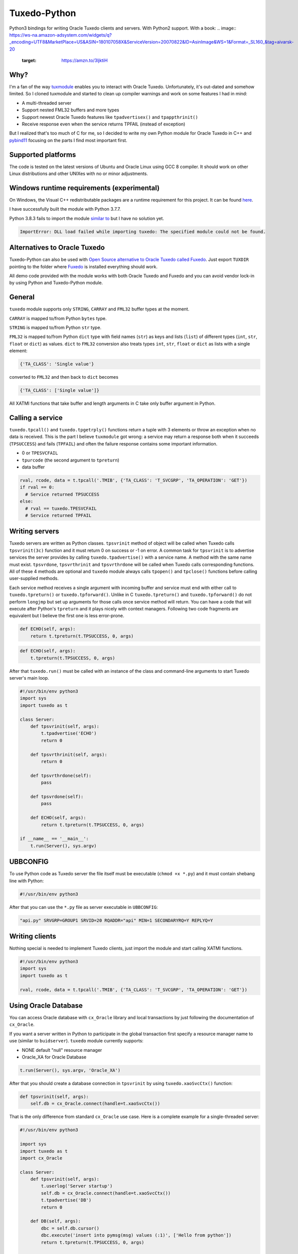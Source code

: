 =============
Tuxedo-Python
=============

Python3 bindings for writing Oracle Tuxedo clients and servers. With Python2 support. With a book:
.. image:: https://ws-na.amazon-adsystem.com/widgets/q?_encoding=UTF8&MarketPlace=US&ASIN=180107058X&ServiceVersion=20070822&ID=AsinImage&WS=1&Format=_SL160_&tag=aivarsk-20
    :target: https://amzn.to/3ljktiH

.. image:: https://github.com/aivarsk/tuxedo-python/workflows/CI/badge.svg
    :target: https://github.com/aivarsk/tuxedo-python

Why?
----

I'm a fan of the way `tuxmodule <https://github.com/henschkowski/tuxmodule/blob/master/README.md>`_ enables you to interact with Oracle Tuxedo. Unfortunately, it's out-dated and somehow limited. So I cloned tuxmodule and started to clean up compiler warnings and work on some features I had in mind:

- A multi-threaded server
- Support nested FML32 buffers and more types
- Support newest Oracle Tuxedo features like ``tpadvertisex()`` and ``tpappthrinit()``
- Receive response even when the service returns TPFAIL (instead of exception)

But I realized that's too much of C for me, so I decided to write my own Python module for Oracle Tuxedo in C++ and `pybind11 <https://github.com/pybind/pybind11>`_ focusing on the parts I find most important first.

Supported platforms
-------------------

The code is tested on the latest versions of Ubuntu and Oracle Linux using GCC 8 compiler. It should work on other Linux distributions and other UNIXes with no or minor adjustments.

Windows runtime requirements (experimental)
-------------------------------------------

On Windows, the Visual C++ redistributable packages are a runtime requirement for this project. It can be found `here <https://support.microsoft.com/en-us/help/2977003/the-latest-supported-visual-c-downloads>`_.

I have successfully built the module with Python 3.7.7.

Python 3.8.3 fails to import the module `similar to <https://github.com/psycopg/psycopg2/issues/1006>`_ but I have no solution yet.

.. code:: Python

  ImportError: DLL load failed while importing tuxedo: The specified module could not be found.

Alternatives to Oracle Tuxedo
-----------------------------

Tuxedo-Python can also be used with `Open Source alternative to Oracle Tuxedo called Fuxedo <https://github.com/fuxedo/fuxedo>`_. Just export ``TUXDIR`` pointing to the folder where `Fuxedo <http://fuxedo.io>`_ is installed everything should work.

All demo code provided with the module works with both Oracle Tuxedo and Fuxedo and you can avoid vendor lock-in by using Python and Tuxedo-Python module.

General
-------

``tuxedo`` module supports only ``STRING``, ``CARRAY`` and ``FML32`` buffer types at the moment.

``CARRAY`` is mapped to/from Python ``bytes`` type.

``STRING`` is mapped to/from Python ``str`` type.

``FML32`` is mapped to/from Python ``dict`` type with field names (``str``) as keys and lists (``list``) of different types (``int``, ``str``, ``float`` or ``dict``) as values. ``dict`` to ``FML32`` conversion also treats types ``int``, ``str``, ``float`` or ``dict`` as lists with a single element:

.. code:: python

  {'TA_CLASS': 'Single value'}

converted to ``FML32`` and then back to ``dict`` becomes

.. code:: python

  {'TA_CLASS': ['Single value']}


All XATMI functions that take buffer and length arguments in C take only buffer argument in Python.

Calling a service
-----------------

``tuxedo.tpcall()`` and ``tuxedo.tpgetrply()`` functions return a tuple with 3 elements or throw an exception when no data is received. This is the part I believe ``tuxmodule`` got wrong: a service may return a response
both when it succeeds (``TPSUCCESS``) and fails (``TPFAIL``) and often the failure response contains some important information.

- 0 or ``TPESVCFAIL``
- ``tpurcode`` (the second argument to ``tpreturn``)
- data buffer

.. code:: python

  rval, rcode, data = t.tpcall('.TMIB', {'TA_CLASS': 'T_SVCGRP', 'TA_OPERATION': 'GET'})
  if rval == 0:
    # Service returned TPSUCCESS
  else:
    # rval == tuxedo.TPESVCFAIL
    # Service returned TPFAIL 

Writing servers
---------------

Tuxedo servers are written as Python classes. ``tpsvrinit`` method of object will be called when Tuxedo calls ``tpsvrinit(3c)`` function and it must return 0 on success or -1 on error. A common task for ``tpsvrinit`` is to advertise services the server provides by calling ``tuxedo.tpadvertise()`` with a service name. A method with the same name must exist. ``tpsvrdone``, ``tpsvrthrinit`` and ``tpsvrthrdone`` will be called when Tuxedo calls corresponding functions. All of these 4 methods are optional and ``tuxedo`` module always calls ``tpopen()`` and ``tpclose()`` functions before calling user-supplied methods.

Each service method receives a single argument with incoming buffer and service must end with either call to ``tuxedo.tpreturn()`` or ``tuxedo.tpforward()``. Unlike in C ``tuxedo.tpreturn()`` and ``tuxedo.tpforward()`` do not perform ``longjmp`` but set up arguments for those calls once service method will return. You can have a code that will execute after Python's ``tpreturn`` and it plays nicely with context managers. Following two code fragments are equivalent but I believe the first one is less error-prone.

.. code:: python

      def ECHO(self, args):
          return t.tpreturn(t.TPSUCCESS, 0, args)

.. code:: python

      def ECHO(self, args):
          t.tpreturn(t.TPSUCCESS, 0, args)


After that ``tuxedo.run()`` must be called with an instance of the class and command-line arguments to start Tuxedo server's main loop.

.. code:: python

  #!/usr/bin/env python3
  import sys
  import tuxedo as t

  class Server:
      def tpsvrinit(self, args):
          t.tpadvertise('ECHO')
          return 0

      def tpsvrthrinit(self, args):
          return 0

      def tpsvrthrdone(self):
          pass

      def tpsvrdone(self):
          pass

      def ECHO(self, args):
          return t.tpreturn(t.TPSUCCESS, 0, args)

  if __name__ == '__main__':
      t.run(Server(), sys.argv)

UBBCONFIG
---------

To use Python code as Tuxedo server the file itself must be executable (``chmod +x *.py``) and it must contain shebang line with Python:

.. code:: python

  #!/usr/bin/env python3

After that you can use the ``*.py`` file as server executable in ``UBBCONFIG``:

.. code::

  "api.py" SRVGRP=GROUP1 SRVID=20 RQADDR="api" MIN=1 SECONDARYRQ=Y REPLYQ=Y

Writing clients
---------------

Nothing special is needed to implement Tuxedo clients, just import the module and start calling XATMI functions.

.. code:: python

  #!/usr/bin/env python3
  import sys
  import tuxedo as t

  rval, rcode, data = t.tpcall('.TMIB', {'TA_CLASS': 'T_SVCGRP', 'TA_OPERATION': 'GET'})

Using Oracle Database
---------------------

You can access Oracle database with ``cx_Oracle`` library and local transactions by just following the documentation of ``cx_Oracle``.

If you want a server written in Python to participate in the global transaction first specify a resource manager name to use (similar to ``buidserver``). ``tuxedo`` module currently supports:

- NONE default "null" resource manager
- Oracle_XA for Oracle Database

.. code:: python

    t.run(Server(), sys.argv, 'Oracle_XA')


After that you should create a database connection in ``tpsvrinit`` by using ``tuxedo.xaoSvcCtx()`` function:

.. code:: python

    def tpsvrinit(self, args):
        self.db = cx_Oracle.connect(handle=t.xaoSvcCtx())

That is the only difference from standard ``cx_Oracle`` use case. Here is a complete example for a single-threaded server:

.. code:: python

  #!/usr/bin/env python3

  import sys
  import tuxedo as t
  import cx_Oracle

  class Server:
      def tpsvrinit(self, args):
          t.userlog('Server startup')
          self.db = cx_Oracle.connect(handle=t.xaoSvcCtx())
          t.tpadvertise('DB')
          return 0

      def DB(self, args):
          dbc = self.db.cursor()
          dbc.execute('insert into pymsg(msg) values (:1)', ['Hello from python'])
          return t.tpreturn(t.TPSUCCESS, 0, args)

  if __name__ == '__main__':
      t.run(Server(), sys.argv, 'Oracle_XA')

For a multi-threaded server new connections for each thread must be created in ``tpsvrthrinit()`` (instead of ``tpsvrinit()``) and stored in thread-local storage of ``threading.local()``.

Server must belong to a group with ``Oracle_XA`` as resource manager, something like this in ``UBBCONFIG``

.. code::

  *GROUPS
  GROUP2 LMID=tuxapp GRPNO=2 TMSNAME=ORACLETMS OPENINFO="Oracle_XA:Oracle_XA+Objects=true+Acc=P/scott/tiger+SqlNet=ORCL+SesTm=60+LogDir=/tmp+Threads=true"
  *SERVERS
  "db.py" SRVGRP=GROUP2 SRVID=2 CLOPT="-A"


tpadmcall
---------

``tpadmcall`` is made available for application administration even while application is down. It also has no service call overhead compared to calling ``.TMIB`` service. The Python function looks and behaves similary to ``tpcall`` except ``rcode`` (2nd element in result tuple) is always a constant 0.

.. code:: python

  #!/usr/bin/env python3
  import tuxedo as t

  rval, _, data = t.tpadmcall({'TA_CLASS': 'T_DOMAIN', 'TA_OPERATION': 'GET'})


Global transactions
-------------------

Transactions can be started and committed or aborted by using ``tuxedo.tpbegin()``, ``tuxedo.tpcommit()``, ``tuxedo.tpabort()``. These functions take the same arguments as their corresponding C functions.

Buffer export and import
------------------------



FML32 identifiers
-----------------

``Fname32`` and ``Fldid32`` are available to find map from field identifier to name or the other way.

Functions to determine field number and type from identifier:

.. code:: python

  assert t.Fldtype32(t.Fmkfldid32(t.FLD_STRING, 10)) == t.FLD_STRING
  assert t.Fldno32(t.Fmkfldid32(t.FLD_STRING, 10)) == 10

Exceptions
----------

On errors either ``XatmiException`` or ``Fml32Exception`` are raised by the module. Exceptions contain additional attirbute ``code`` that contains the Tuxedo error code and you can compare it with defined errors like ``TPENOENT`` or ``TPESYSTEM``.

.. code:: python

  try:
    t.tpcall("whatever", {})
  except t.XatmiException as e:
    if e.code == t.TPENOENT:
      print("Service does not exist")


Demo
----

``demo/`` folder has some proof-of-concept code:

- ``client.py`` Oracle Tuxedo client
- ``api.py`` HTTP+JSON server running inside Oracle Tuxedo server
- ``ecb.py`` HTTP+XML client running inside Oracle Tuxedo server
- ``mem.py`` multi-threaded in-memory cache
- ``db.py`` Access Oracle Database using cx_Oracle module within global transaction
- ``buf.py`` Demo of tpimport/tpexport and FML32 identifiers

TODO
----

- Implementing few more useful APIs
